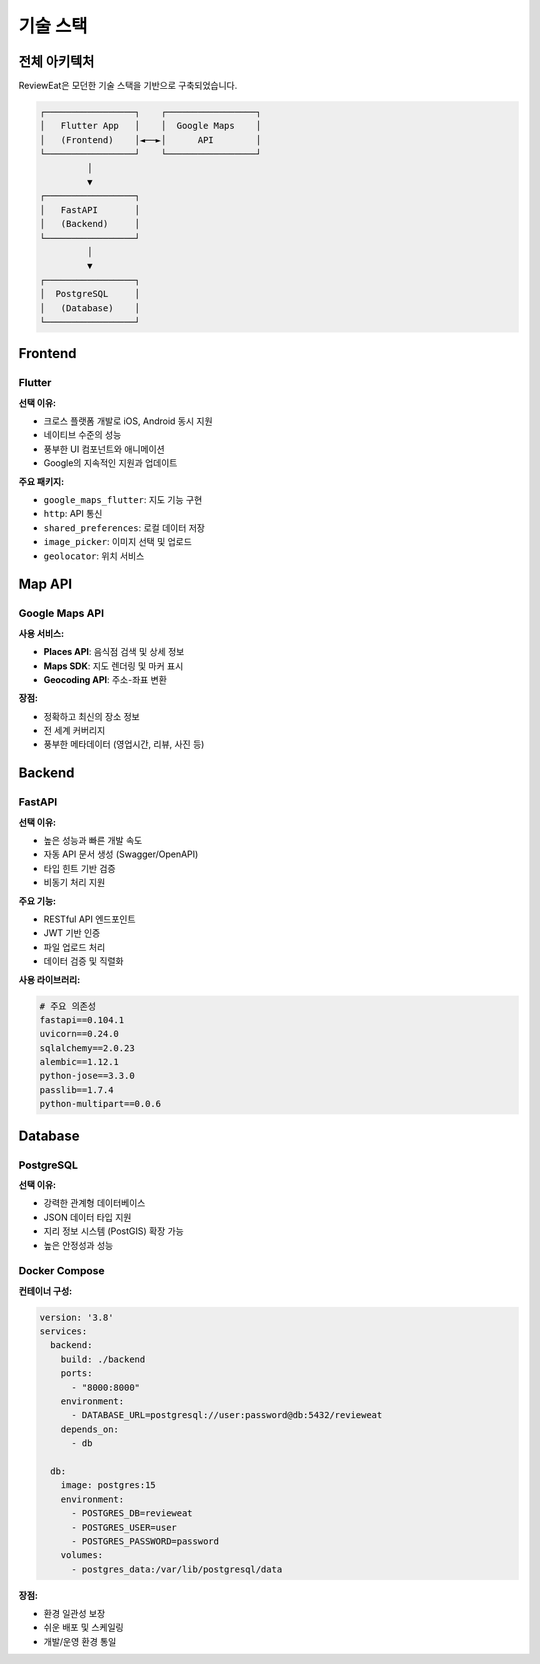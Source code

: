 기술 스택
=========

전체 아키텍처
-------------

ReviewEat은 모던한 기술 스택을 기반으로 구축되었습니다.

.. code-block:: text

    ┌─────────────────┐    ┌─────────────────┐
    │   Flutter App   │    │  Google Maps    │
    │   (Frontend)    │◄──►│      API        │
    └─────────────────┘    └─────────────────┘
             │
             ▼
    ┌─────────────────┐
    │   FastAPI       │
    │   (Backend)     │
    └─────────────────┘
             │
             ▼
    ┌─────────────────┐
    │  PostgreSQL     │
    │   (Database)    │
    └─────────────────┘

Frontend
--------

Flutter
~~~~~~~

**선택 이유:**

* 크로스 플랫폼 개발로 iOS, Android 동시 지원
* 네이티브 수준의 성능
* 풍부한 UI 컴포넌트와 애니메이션
* Google의 지속적인 지원과 업데이트

**주요 패키지:**

* ``google_maps_flutter``: 지도 기능 구현
* ``http``: API 통신
* ``shared_preferences``: 로컬 데이터 저장
* ``image_picker``: 이미지 선택 및 업로드
* ``geolocator``: 위치 서비스

Map API
-------

Google Maps API
~~~~~~~~~~~~~~~

**사용 서비스:**

* **Places API**: 음식점 검색 및 상세 정보
* **Maps SDK**: 지도 렌더링 및 마커 표시
* **Geocoding API**: 주소-좌표 변환

**장점:**

* 정확하고 최신의 장소 정보
* 전 세계 커버리지
* 풍부한 메타데이터 (영업시간, 리뷰, 사진 등)

Backend
-------

FastAPI
~~~~~~~

**선택 이유:**

* 높은 성능과 빠른 개발 속도
* 자동 API 문서 생성 (Swagger/OpenAPI)
* 타입 힌트 기반 검증
* 비동기 처리 지원

**주요 기능:**

* RESTful API 엔드포인트
* JWT 기반 인증
* 파일 업로드 처리
* 데이터 검증 및 직렬화

**사용 라이브러리:**

.. code-block:: python

    # 주요 의존성
    fastapi==0.104.1
    uvicorn==0.24.0
    sqlalchemy==2.0.23
    alembic==1.12.1
    python-jose==3.3.0
    passlib==1.7.4
    python-multipart==0.0.6

Database
--------

PostgreSQL
~~~~~~~~~~

**선택 이유:**

* 강력한 관계형 데이터베이스
* JSON 데이터 타입 지원
* 지리 정보 시스템 (PostGIS) 확장 가능
* 높은 안정성과 성능


Docker Compose
~~~~~~~~~~~~~~

**컨테이너 구성:**

.. code-block:: yaml

    version: '3.8'
    services:
      backend:
        build: ./backend
        ports:
          - "8000:8000"
        environment:
          - DATABASE_URL=postgresql://user:password@db:5432/revieweat
        depends_on:
          - db

      db:
        image: postgres:15
        environment:
          - POSTGRES_DB=revieweat
          - POSTGRES_USER=user
          - POSTGRES_PASSWORD=password
        volumes:
          - postgres_data:/var/lib/postgresql/data

**장점:**

* 환경 일관성 보장
* 쉬운 배포 및 스케일링
* 개발/운영 환경 통일
